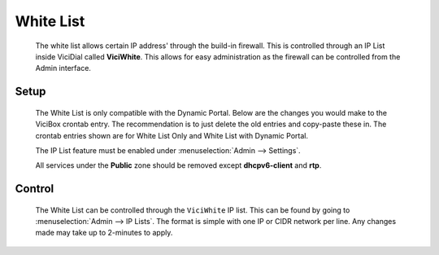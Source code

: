 White List
**********
   The white list allows certain IP address' through the build-in firewall. This is controlled through an IP List inside ViciDial called **ViciWhite**. This allows for easy administration as the firewall can be controlled from the Admin interface.

Setup
=====
   The White List is only compatible with the Dynamic Portal. Below are the changes you would make to the ViciBox crontab entry. The recommendation is to just delete the old entries and copy-paste these in. The crontab entries shown are for White List Only and White List with Dynamic Portal.

   .. code-block:: none
      :caption: White List only crontab

      ### ViciBox integrated firewall, using whitelist only, and check once every minute
      @reboot /usr/bin/VB-firewall --white --quiet
      * * * * * /usr/bin/VB-firewall --white --quiet

   .. code-block:: none
      :caption: White List with Dynamic Portal crontab

      ### ViciBox integrated firewall, using whitelist only, and check once every minute
      @reboot /usr/bin/VB-firewall --white --dynamic --quiet
      * * * * * /usr/bin/VB-firewall --white --dynamic --quiet

   The IP List feature must be enabled under :menuselection:`Admin --> Settings`.

   All services under the **Public** zone should be removed except **dhcpv6-client** and **rtp**.


Control
=======
   The White List can be controlled through the ``ViciWhite`` IP list. This can be found by going to :menuselection:`Admin --> IP Lists`. The format is simple with one IP or CIDR network per line. Any changes made may take up to 2-minutes to apply.
